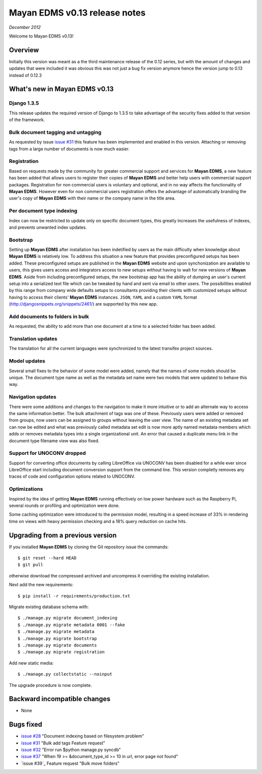 ================================
Mayan EDMS v0.13 release notes
================================

*December 2012*

Welcome to Mayan EDMS v0.13!

Overview
========

Initially this version was meant as a the third maintenance release of
the 0.12 series, but with the amount of changes and updates that were included
it was obvious this was not just a bug fix version anymore hence the version
jump to 0.13 instead of 0.12.3


What's new in Mayan EDMS v0.13
================================

Django 1.3.5
~~~~~~~~~~~~
This release updates the required version of Django to 1.3.5 to take advantage
of the security fixes added to that version of the framework.

Bulk document tagging and untagging
~~~~~~~~~~~~~~~~~~~~~~~~~~~~~~~~~~~
As requested by issue `issue #31`_ this feature has been implemented and enabled in this version.
Attaching or removing tags from a large number of documents is now much easier.

Registration
~~~~~~~~~~~~
Based on requests made by the community for greater commercial support and services for
**Mayan EDMS**, a new feature has been added that allows users to register their
copies of **Mayan EDMS** and better help users with commercial support packages.
Registration for non commercial users is voluntary and optional, and in no way
affects the functionality of **Mayan EDMS**.  However even for non commercial users
registration offers the advantage of automatically branding the user's copy
of **Mayan EDMS** with their name or the company name in the title area.

Per document type indexing
~~~~~~~~~~~~~~~~~~~~~~~~~~
Index can now be restricted to update only on specific document types, this
greatly increases the usefulness of indexes, and prevents unwanted index
updates. 

Bootstrap
~~~~~~~~~
Setting up **Mayan EDMS** after installation has been indetified by users as the
main difficulty when knowledge about **Mayan EDMS** is relatively low.  To
address this situation a new feature that provides preconfigured setups has been
added.  These preconfigured setups are published in the **Mayan EDMS** website and
upon synchonization are available to users, this gives users access and integrators
access to new setups without having to wait for new versions of **Mayan EDMS**.
Aside from including preconfigured setups, the new bootstrap app
has the ability of dumping an user's current setup into a serialized text file
which can be tweaked by hand and sent via email to other users.  The possibilities
enabled by this range from company wide defaults setups to consultants providing
their clients with customized setups without having to access their clients'
**Mayan EDMS** instances.  ``JSON``, ``YAML`` and a custom ``YAML`` format
(http://djangosnippets.org/snippets/2461/) are supported by this new app.

Add documents to folders in bulk
~~~~~~~~~~~~~~~~~~~~~~~~~~~~~~~~
As requested, the ability to add more than one document at a time to a selected
folder has been added. 

Translation updates
~~~~~~~~~~~~~~~~~~~
The translation for all the current languages were synchronized to the
latest transifex project sources.

Model updates
~~~~~~~~~~~~~
Several small fixes to the behavior of some model were added, namely that
the names of some models should be unique.  The document type name as well
as the metadata set name were two models that were updated to behave this way.

Navigation updates
~~~~~~~~~~~~~~~~~~
There were some additions and changes to the navigation to make it more intuitive
or to add an alternate way to access the same information better.  The bulk
attachment of tags was one of these.  Previously users were added or removed from groups,
now users can be assigned to groups without leaving the user view.  The name of an
existing metadata set can now be edited and what was previously called metadata set edit
is now more aptly named metadata members which adds or removes metadata types into a
single organizational unit.  An error that caused a duplicate menu link in the
document type filename view was also fixed.

Support for UNOCONV dropped
~~~~~~~~~~~~~~~~~~~~~~~~~~~
Support for converting office documents by calling LibreOffice via UNOCONV
has been disabled for a while ever since LibreOffice start including
document conversion support from the command line.  This version completly
removes any traces of code and configuration options related to UNOCONV.

Optimizations
~~~~~~~~~~~~~
Inspired by the idea of getting **Mayan EDMS** running effectively on low power hardware such as
the Raspberry Pi, several rounds or profiling and optimization were done.

Some caching optimization were introduced to the permission model, resulting in
a speed increase of 33% in rendering time on views with heavy permission checking
and a 18% query reduction on cache hits.

Upgrading from a previous version
=================================
If you installed **Mayan EDMS** by cloning the Git repository issue the commands::

    $ git reset --hard HEAD
    $ git pull

otherwise download the compressed archived and uncompress it overriding the existing installation.
    
Next add the new requirements::

    $ pip install -r requirements/production.txt

Migrate existing database schema with::

    $ ./manage.py migrate document_indexing
    $ ./manage.py migrate metadata 0001 --fake
    $ ./manage.py migrate metadata
    $ ./manage.py migrate bootstrap
    $ ./manage.py migrate documents
    $ ./manage.py migrate registration

Add new static media::

    $ ./manage.py collectstatic --noinput

The upgrade procedure is now complete.


Backward incompatible changes
=============================
* None

Bugs fixed
==========
* `issue #28`_ "Document indexing based on filesystem problem"
* `issue #31`_ "Bulk add tags Feature request"
* `issue #32`_ "Error run $python manage.py syncdb"
* `issue #37`_ "When 19 >= &document_type_id >= 10 in url, error page not found"
* `issue #39`_ Feature request "Bulk move folders"


.. _issue #28: https://github.com/rosarior/mayan/issues/28
.. _issue #31: https://github.com/rosarior/mayan/issues/31
.. _issue #32: https://github.com/rosarior/mayan/issues/32
.. _issue #37: https://github.com/rosarior/mayan/issues/37
.. _issue #33: https://github.com/rosarior/mayan/issues/39
